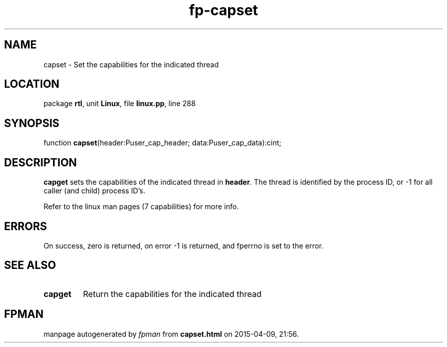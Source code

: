 .\" file autogenerated by fpman
.TH "fp-capset" 3 "2014-03-14" "fpman" "Free Pascal Programmer's Manual"
.SH NAME
capset - Set the capabilities for the indicated thread
.SH LOCATION
package \fBrtl\fR, unit \fBLinux\fR, file \fBlinux.pp\fR, line 288
.SH SYNOPSIS
function \fBcapset\fR(header:Puser_cap_header; data:Puser_cap_data):cint;
.SH DESCRIPTION
\fBcapget\fR sets the capabilities of the indicated thread in \fBheader\fR. The thread is identified by the process ID, or -1 for all caller (and child) process ID's.

Refer to the linux man pages (7 capabilities) for more info.


.SH ERRORS
On success, zero is returned, on error -1 is returned, and fperrno is set to the error.


.SH SEE ALSO
.TP
.B capget
Return the capabilities for the indicated thread

.SH FPMAN
manpage autogenerated by \fIfpman\fR from \fBcapset.html\fR on 2015-04-09, 21:56.


